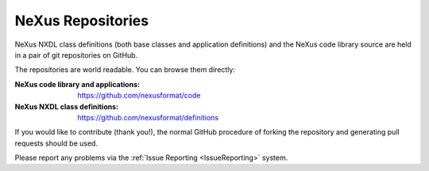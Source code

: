 .. $Id$

.. index:: repository
.. index:: git


.. _Subversion:

=============================
NeXus Repositories
=============================

NeXus NXDL class definitions (both base classes and application definitions) and
the NeXus code library source are held in a pair of git repositories on GitHub.

The repositories are world readable. You can browse them directly:

:NeXus code library and applications:
	https://github.com/nexusformat/code

:NeXus NXDL class definitions:
	https://github.com/nexusformat/definitions

If you would like to contribute (thank you!), the normal GitHub procedure of forking the repository and generating pull requests should be used.

Please report any problems via the
:ref:`Issue Reporting <IssueReporting>`
system.

